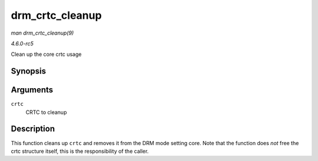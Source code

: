 .. -*- coding: utf-8; mode: rst -*-

.. _API-drm-crtc-cleanup:

================
drm_crtc_cleanup
================

*man drm_crtc_cleanup(9)*

*4.6.0-rc5*

Clean up the core crtc usage


Synopsis
========

.. c:function:: void drm_crtc_cleanup( struct drm_crtc * crtc )

Arguments
=========

``crtc``
    CRTC to cleanup


Description
===========

This function cleans up ``crtc`` and removes it from the DRM mode
setting core. Note that the function does *not* free the crtc structure
itself, this is the responsibility of the caller.


.. ------------------------------------------------------------------------------
.. This file was automatically converted from DocBook-XML with the dbxml
.. library (https://github.com/return42/sphkerneldoc). The origin XML comes
.. from the linux kernel, refer to:
..
.. * https://github.com/torvalds/linux/tree/master/Documentation/DocBook
.. ------------------------------------------------------------------------------

